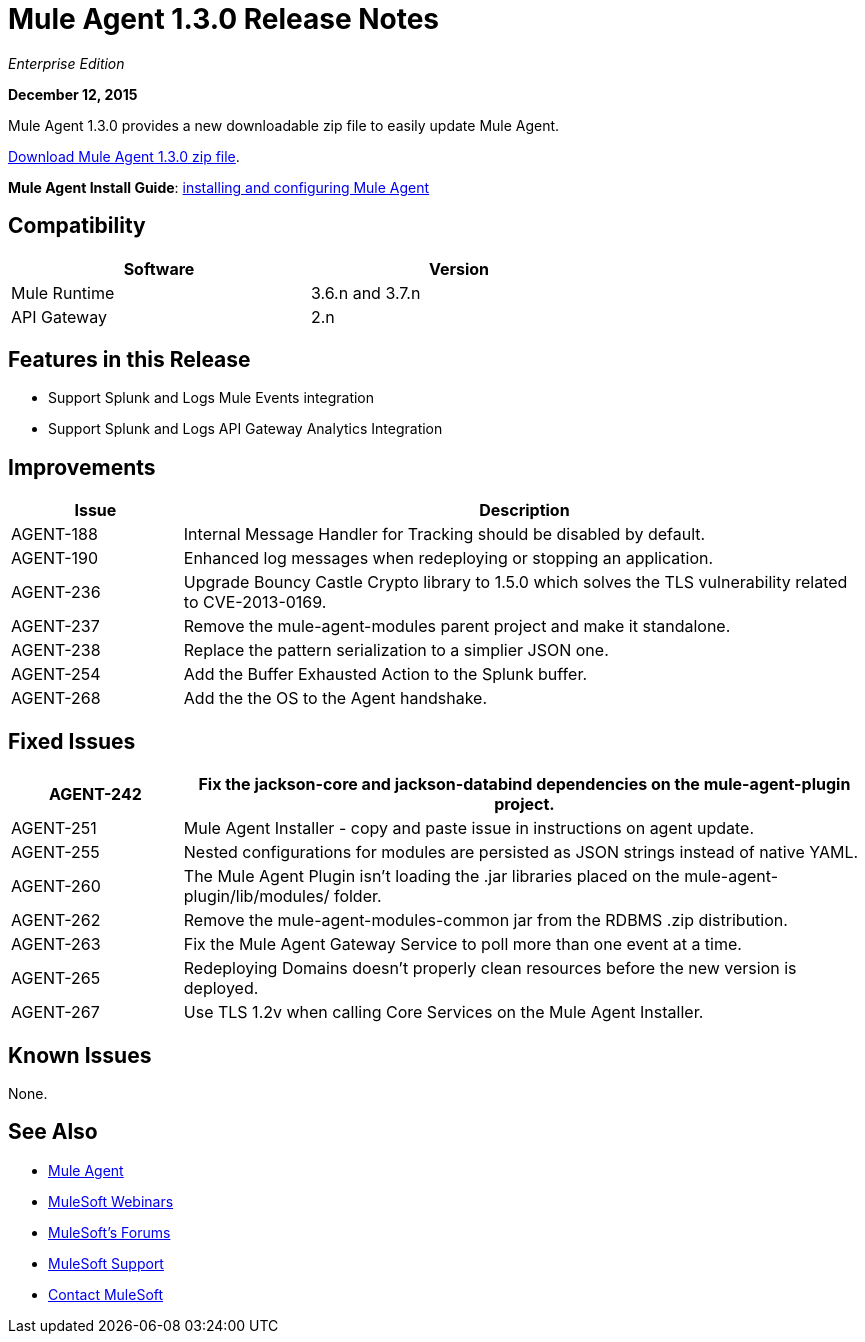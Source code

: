 = Mule Agent 1.3.0 Release Notes
:keywords: mule, agent, 1.3, release notes

_Enterprise Edition_

*December 12, 2015*

Mule Agent 1.3.0 provides a new downloadable zip file to easily update Mule Agent.

link:http://mule-agent.s3.amazonaws.com/1.3.0/mule-agent-1.3.0.zip[Download Mule Agent 1.3.0 zip file].

*Mule Agent Install Guide*: link:/runtime-manager/installing-and-configuring-mule-agent[installing and configuring Mule Agent]

== Compatibility

[width="70%",cols="50a,50a",options="header"]
|===
|Software|Version
|Mule Runtime|3.6.n and 3.7.n
|API Gateway|2.n
|===

== Features in this Release

* Support Splunk and Logs Mule Events integration
* Support Splunk and Logs API Gateway Analytics Integration

== Improvements

[width="100%",cols="20a,80a",options="header"]
|===
|Issue|Description
|AGENT-188 |Internal Message Handler for Tracking should be disabled by default.
|AGENT-190 |Enhanced log messages when redeploying or stopping an application.
|AGENT-236 |Upgrade Bouncy Castle Crypto library to 1.5.0 which solves the TLS vulnerability related to CVE-2013-0169.
|AGENT-237 |Remove the mule-agent-modules parent project and make it standalone.
|AGENT-238 |Replace the pattern serialization to a simplier JSON one.
|AGENT-254 |Add the Buffer Exhausted Action to the Splunk buffer.
|AGENT-268 |Add the the OS to the Agent handshake.
|===

== Fixed Issues

[width="100%",cols="20a,80a",options="header"]
|===
|AGENT-242 |Fix the jackson-core and jackson-databind dependencies on the mule-agent-plugin project.
|AGENT-251 |Mule Agent Installer - copy and paste issue in instructions on agent update.
|AGENT-255 |Nested configurations for modules are persisted as JSON strings instead of native YAML.
|AGENT-260 |The Mule Agent Plugin isn't loading the .jar libraries placed on the mule-agent-plugin/lib/modules/ folder.
|AGENT-262 |Remove the mule-agent-modules-common jar from the RDBMS .zip distribution.
|AGENT-263 |Fix the Mule Agent Gateway Service to poll more than one event at a time.
|AGENT-265 |Redeploying Domains doesn't properly clean resources before the new version is deployed.
|AGENT-267 |Use TLS 1.2v when calling Core Services on the Mule Agent Installer.
|===

== Known Issues

None.

== See Also

* link:/runtime-manager/mule-agent[Mule Agent]
* link:https://www.mulesoft.com/webinars[MuleSoft Webinars]
* link:http://forums.mulesoft.com[MuleSoft's Forums]
* link:https://www.mulesoft.com/support-and-services/mule-esb-support-license-subscription[MuleSoft Support]
* mailto:support@mulesoft.com[Contact MuleSoft]

